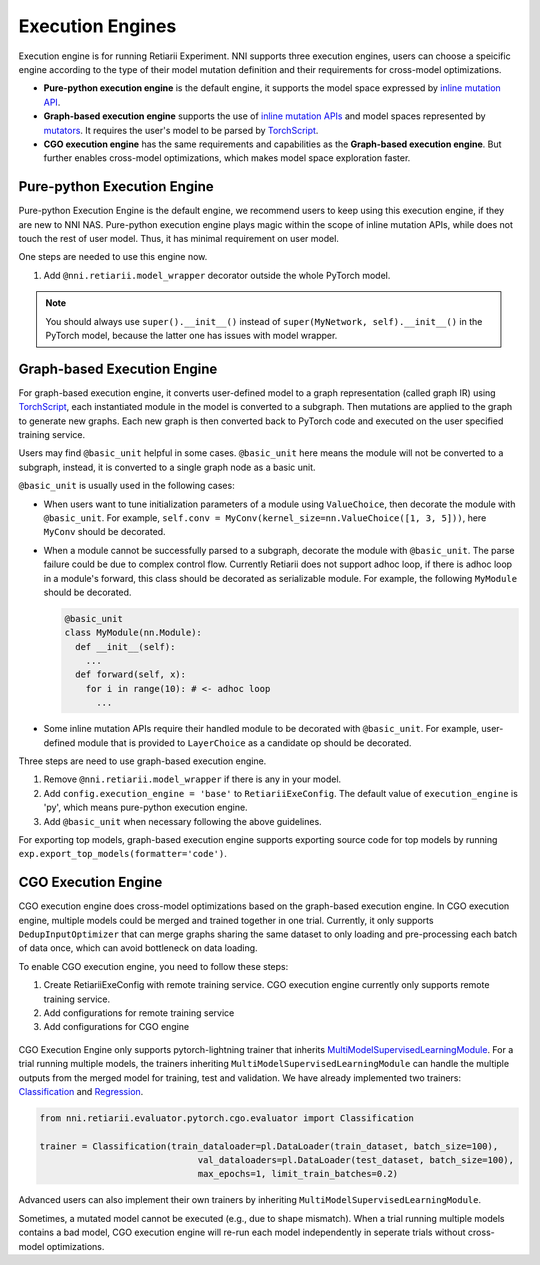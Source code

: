 Execution Engines
=================

Execution engine is for running Retiarii Experiment. NNI supports three execution engines, users can choose a speicific engine according to the type of their model mutation definition and their requirements for cross-model optimizations. 

* **Pure-python execution engine** is the default engine, it supports the model space expressed by `inline mutation API <./MutationPrimitives.rst>`__. 

* **Graph-based execution engine** supports the use of `inline mutation APIs <./MutationPrimitives.rst>`__ and model spaces represented by `mutators <./Mutators.rst>`__. It requires the user's model to be parsed by `TorchScript <https://pytorch.org/docs/stable/jit.html>`__.

* **CGO execution engine** has the same requirements and capabilities as the **Graph-based execution engine**. But further enables cross-model optimizations, which makes model space exploration faster.

Pure-python Execution Engine
----------------------------

Pure-python Execution Engine is the default engine, we recommend users to keep using this execution engine, if they are new to NNI NAS. Pure-python execution engine plays magic within the scope of inline mutation APIs, while does not touch the rest of user model. Thus, it has minimal requirement on user model. 

One steps are needed to use this engine now.

1. Add ``@nni.retiarii.model_wrapper`` decorator outside the whole PyTorch model.

.. note:: You should always use ``super().__init__()`` instead of ``super(MyNetwork, self).__init__()`` in the PyTorch model, because the latter one has issues with model wrapper.

Graph-based Execution Engine
----------------------------

For graph-based execution engine, it converts user-defined model to a graph representation (called graph IR) using `TorchScript <https://pytorch.org/docs/stable/jit.html>`__, each instantiated module in the model is converted to a subgraph. Then mutations are applied to the graph to generate new graphs. Each new graph is then converted back to PyTorch code and executed on the user specified training service.

Users may find ``@basic_unit`` helpful in some cases. ``@basic_unit`` here means the module will not be converted to a subgraph, instead, it is converted to a single graph node as a basic unit.

``@basic_unit`` is usually used in the following cases:

* When users want to tune initialization parameters of a module using ``ValueChoice``, then decorate the module with ``@basic_unit``. For example, ``self.conv = MyConv(kernel_size=nn.ValueChoice([1, 3, 5]))``, here ``MyConv`` should be decorated.

* When a module cannot be successfully parsed to a subgraph, decorate the module with ``@basic_unit``. The parse failure could be due to complex control flow. Currently Retiarii does not support adhoc loop, if there is adhoc loop in a module's forward, this class should be decorated as serializable module. For example, the following ``MyModule`` should be decorated.

  .. code-block:: python

    @basic_unit
    class MyModule(nn.Module):
      def __init__(self):
        ...
      def forward(self, x):
        for i in range(10): # <- adhoc loop
          ...

* Some inline mutation APIs require their handled module to be decorated with ``@basic_unit``. For example, user-defined module that is provided to ``LayerChoice`` as a candidate op should be decorated.

Three steps are need to use graph-based execution engine.

1. Remove ``@nni.retiarii.model_wrapper`` if there is any in your model.
2. Add ``config.execution_engine = 'base'`` to ``RetiariiExeConfig``. The default value of ``execution_engine`` is 'py', which means pure-python execution engine.
3. Add ``@basic_unit`` when necessary following the above guidelines.

For exporting top models, graph-based execution engine supports exporting source code for top models by running ``exp.export_top_models(formatter='code')``.

CGO Execution Engine
--------------------

CGO execution engine does cross-model optimizations based on the graph-based execution engine. In CGO execution engine, multiple models could be merged and trained together in one trial.
Currently, it only supports ``DedupInputOptimizer`` that can merge graphs sharing the same dataset to only loading and pre-processing each batch of data once, which can avoid bottleneck on data loading. 

To enable CGO execution engine, you need to follow these steps:

1. Create RetiariiExeConfig with remote training service. CGO execution engine currently only supports remote training service.
2. Add configurations for remote training service
3. Add configurations for CGO engine

  .. code-block:: python
    exp = RetiariiExperiment(base_model, trainer, mutators, strategy)
    config = RetiariiExeConfig('remote')
    
    # ...
    # other configurations of RetiariiExeConfig

    config.execution_engine = 'cgo' # set execution engine to CGO
    config.max_concurrency_cgo = 3 # the maximum number of concurrent models to merge
    config.batch_waiting_time = 10  # how many seconds CGO execution engine should wait before optimizing a new batch of models

    rm_conf = RemoteMachineConfig()

    # ...
    # server configuration in rm_conf

    config.training_service.machine_list = [rm_conf]
    exp.run(config, 8099)

CGO Execution Engine only supports pytorch-lightning trainer that inherits `MultiModelSupervisedLearningModule <./ApiReference.rst#nni.retiarii.evaluator.pytorch.cgo.evaluator.MultiModelSupervisedLearningModule>`__.
For a trial running multiple models, the trainers inheriting ``MultiModelSupervisedLearningModule`` can handle the multiple outputs from the merged model for training, test and validation.
We have already implemented two trainers: `Classification <./ApiReference.rst#nni.retiarii.evaluator.pytorch.cgo.evaluator.Classification>`__ and `Regression <./ApiReference.rst#nni.retiarii.evaluator.pytorch.cgo.evaluator.Regression>`__.

.. code-block:: python

  from nni.retiarii.evaluator.pytorch.cgo.evaluator import Classification

  trainer = Classification(train_dataloader=pl.DataLoader(train_dataset, batch_size=100),
                                val_dataloaders=pl.DataLoader(test_dataset, batch_size=100),
                                max_epochs=1, limit_train_batches=0.2)

Advanced users can also implement their own trainers by inheriting ``MultiModelSupervisedLearningModule``.

Sometimes, a mutated model cannot be executed (e.g., due to shape mismatch). When a trial running multiple models contains 
a bad model, CGO execution engine will re-run each model independently in seperate trials without cross-model optimizations.
